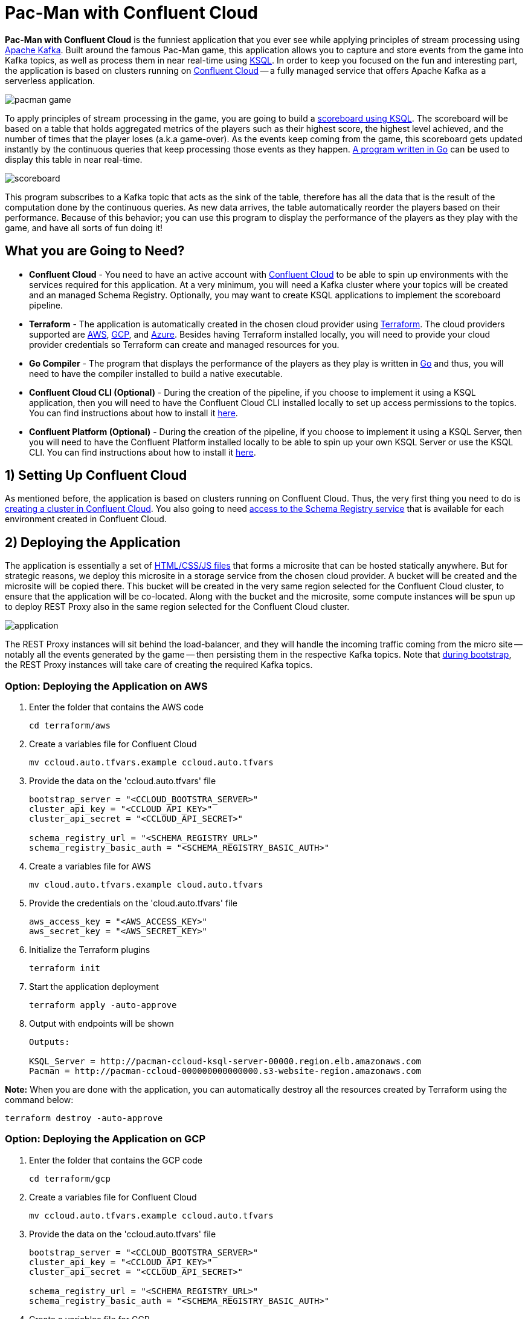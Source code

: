 = Pac-Man with Confluent Cloud

:imagesdir: images/

*Pac-Man with Confluent Cloud* is the funniest application that you ever see while applying principles of stream processing using https://kafka.apache.org[Apache Kafka]. Built around the famous Pac-Man game, this application allows you to capture and store events from the game into Kafka topics, as well as process them in near real-time using https://www.confluent.io/product/ksql/[KSQL]. In order to keep you focused on the fun and interesting part, the application is based on clusters running on https://www.confluent.io/confluent-cloud/[Confluent Cloud] -- a fully managed service that offers Apache Kafka as a serverless application.

image::pacman-game.png[]

To apply principles of stream processing in the game, you are going to build a link:pipeline/queries.sql[scoreboard using KSQL]. The scoreboard will be based on a table that holds aggregated metrics of the players such as their highest score, the highest level achieved, and the number of times that the player loses (a.k.a game-over). As the events keep coming from the game, this scoreboard gets updated instantly by the continuous queries that keep processing those events as they happen. link:scoreboard/scoreboard.go[A program written in Go] can be used to display this table in near real-time.

image::scoreboard.png[]

This program subscribes to a Kafka topic that acts as the sink of the table, therefore has all the data that is the result of the computation done by the continuous queries. As new data arrives, the table automatically reorder the players based on their performance. Because of this behavior; you can use this program to display the performance of the players as they play with the game, and have all sorts of fun doing it!

== What you are Going to Need?

* *Confluent Cloud* - You need to have an active account with https://www.confluent.io/confluent-cloud/[Confluent Cloud] to be able to spin up environments with the services required for this application. At a very minimum, you will need a Kafka cluster where your topics will be created and an managed Schema Registry. Optionally, you may want to create KSQL applications to implement the scoreboard pipeline.
* *Terraform* - The application is automatically created in the chosen cloud provider using https://www.terraform.io[Terraform]. The cloud providers supported are https://aws.amazon.com[AWS], https://cloud.google.com[GCP], and https://azure.microsoft.com[Azure]. Besides having Terraform installed locally, you will need to provide your cloud provider credentials so Terraform can create and managed resources for you.
* *Go Compiler* - The program that displays the performance of the players as they play is written in https://golang.org[Go] and thus, you will need to have the compiler installed to build a native executable.
* *Confluent Cloud CLI (Optional)* - During the creation of the pipeline, if you choose to implement it using a KSQL application, then you will need to have the Confluent Cloud CLI installed locally to set up access permissions to the topics. You can find instructions about how to install it https://docs.confluent.io/current/cloud/cli/index.html[here].
* *Confluent Platform (Optional)* - During the creation of the pipeline, if you choose to implement it using a KSQL Server, then you will need to have the Confluent Platform installed locally to be able to spin up your own KSQL Server or use the KSQL CLI. You can find instructions about how to install it https://www.confluent.io/product/confluent-platform/[here].

== 1) Setting Up Confluent Cloud

As mentioned before, the application is based on clusters running on Confluent Cloud. Thus, the very first thing you need to do is https://docs.confluent.io/current/quickstart/cloud-quickstart/index.html[creating a cluster in Confluent Cloud]. You also going to need https://docs.confluent.io/current/quickstart/cloud-quickstart/schema-registry.html[access to the Schema Registry service] that is available for each environment created in Confluent Cloud.

== 2) Deploying the Application

The application is essentially a set of link:pacman/[HTML/CSS/JS files] that forms a microsite that can be hosted statically anywhere. But for strategic reasons, we deploy this microsite in a storage service from the chosen cloud provider. A bucket will be created and the microsite will be copied there. This bucket will be created in the very same region selected for the Confluent Cloud cluster, to ensure that the application will be co-located. Along with the bucket and the microsite, some compute instances will be spun up to deploy REST Proxy also in the same region selected for the Confluent Cloud cluster.

image::application.png[align="left"]

The REST Proxy instances will sit behind the load-balancer, and they will handle the incoming traffic coming from the micro site -- notably all the events generated by the game -- then persisting them in the respective Kafka topics. Note that link:terraform/util/rest-proxy.sh[during bootstrap], the REST Proxy instances will take care of creating the required Kafka topics.

=== Option: Deploying the Application on AWS

1. Enter the folder that contains the AWS code
+
[source,bash]
----
cd terraform/aws
----

2. Create a variables file for Confluent Cloud
+
[source,bash]
----
mv ccloud.auto.tfvars.example ccloud.auto.tfvars
----

3. Provide the data on the 'ccloud.auto.tfvars' file
+
[source,bash]
----
bootstrap_server = "<CCLOUD_BOOTSTRA_SERVER>"
cluster_api_key = "<CCLOUD_API_KEY>"
cluster_api_secret = "<CCLOUD_API_SECRET>"

schema_registry_url = "<SCHEMA_REGISTRY_URL>"
schema_registry_basic_auth = "<SCHEMA_REGISTRY_BASIC_AUTH>"
----

4. Create a variables file for AWS
+
[source,bash]
----
mv cloud.auto.tfvars.example cloud.auto.tfvars
----

5. Provide the credentials on the 'cloud.auto.tfvars' file
+
[source,bash]
----
aws_access_key = "<AWS_ACCESS_KEY>"
aws_secret_key = "<AWS_SECRET_KEY>"
----

6. Initialize the Terraform plugins
+
[source,bash]
----
terraform init
----

7. Start the application deployment
+
[source,bash]
----
terraform apply -auto-approve
----

8. Output with endpoints will be shown
+
[source,bash]
----
Outputs:

KSQL_Server = http://pacman-ccloud-ksql-server-00000.region.elb.amazonaws.com
Pacman = http://pacman-ccloud-000000000000000.s3-website-region.amazonaws.com
----

*Note:* When you are done with the application, you can automatically destroy all the resources created by Terraform using the command below:

[source,bash]
----
terraform destroy -auto-approve
----

=== Option: Deploying the Application on GCP

1. Enter the folder that contains the GCP code
+
[source,bash]
----
cd terraform/gcp
----

2. Create a variables file for Confluent Cloud
+
[source,bash]
----
mv ccloud.auto.tfvars.example ccloud.auto.tfvars
----

3. Provide the data on the 'ccloud.auto.tfvars' file
+
[source,bash]
----
bootstrap_server = "<CCLOUD_BOOTSTRA_SERVER>"
cluster_api_key = "<CCLOUD_API_KEY>"
cluster_api_secret = "<CCLOUD_API_SECRET>"

schema_registry_url = "<SCHEMA_REGISTRY_URL>"
schema_registry_basic_auth = "<SCHEMA_REGISTRY_BASIC_AUTH>"
----

4. Create a variables file for GCP
+
[source,bash]
----
mv cloud.auto.tfvars.example cloud.auto.tfvars
----

5. Specify the GCP project name on the 'cloud.auto.tfvars' file
+
[source,bash]
----
gcp_credentials = "credentials.json"
gcp_project = "<YOUR_GCP_PROJECT>"
----

6. Create an service account key
+
[source,bash]
----
https://cloud.google.com/community/tutorials/getting-started-on-gcp-with-terraform
----

7. Copy your service account key
+
[source,bash]
----
cp <source>/credentials.json .
----

8. Initialize the Terraform plugins
+
[source,bash]
----
terraform init
----

9. Start the application deployment
+
[source,bash]
----
terraform apply -auto-approve
----

10. Output with endpoints will be shown
+
[source,bash]
----
Outputs:

KSQL_Server = http://0.0.0.0
Pacman = http://0.0.0.0
----

*Note:* When you are done with the application, you can automatically destroy all the resources created by Terraform using the command below:

[source,bash]
----
terraform destroy -auto-approve
----

=== Option: Deploying the Application on Azure

1. Enter the folder that contains the Azure code
+
[source,bash]
----
cd terraform/azr
----

2. Create a variables file for Confluent Cloud
+
[source,bash]
----
mv ccloud.auto.tfvars.example ccloud.auto.tfvars
----

3. Provide the data on the 'ccloud.auto.tfvars' file
+
[source,bash]
----
bootstrap_server = "<CCLOUD_BOOTSTRA_SERVER>"
cluster_api_key = "<CCLOUD_API_KEY>"
cluster_api_secret = "<CCLOUD_API_SECRET>"

schema_registry_url = "<SCHEMA_REGISTRY_URL>"
schema_registry_basic_auth = "<SCHEMA_REGISTRY_BASIC_AUTH>"
----

4. Create a variables file for Azure
+
[source,bash]
----
mv cloud.auto.tfvars.example cloud.auto.tfvars
----

5. Provide the credentials on the 'cloud.auto.tfvars' file
+
[source,bash]
----
azure_subscription_id = "<AZURE_SUBSCRIPTION_ID>"
azure_client_id = "<AZURE_CLIENT_ID>"
azure_client_secret = "<AZURE_CLIENT_SECRET>"
azure_tenant_id = "<AZURE_TENANT_ID>"
----

6. Initialize the Terraform plugins
+
[source,bash]
----
terraform init
----

7. Start the application deployment
+
[source,bash]
----
terraform apply -auto-approve
----

8. Output with endpoints will be shown
+
[source,bash]
----
Outputs:

KSQL_Server = http://pacman0000000-ksql.region.cloudapp.azure.com
Pacman = http://pacman0000000000000000000.z5.web.core.windows.net
----

*Note:* When you are done with the application, you can automatically destroy all the resources created by Terraform using the command below:

[source,bash]
----
terraform destroy -auto-approve
----

== 3) Creating the Pipeline

When users play with the Pac-Man game -- two types of events will be generated. The first one is called *User Game* and contains the data about the user's current game, such as their score, current level, and the number of lives. The second one is called *User Losses* and, as the name implies, contains data about the number of times the user loses the game. To build a scoreboard out of this, a stream processing pipeline need to be implemented to perform a series of computations on these two events and derive a table that will contain statistic data about each user's game.

image::pipeline.png[]

To implement the pipeline you will be using KSQL. The link:pipeline/queries.sql[code for this pipeline has been written for you] and the only thing you need to do is to execute them into a full-fledged KSQL Server. Therefore, you need to decide which KSQL Server you are going to use. There are three options:

1. Using the KSQL Server created by Terraform
2. Using your own KSQL Server running locally
3. Using Confluent Cloud KSQL (Managed Service)

Whatever option you pick, the KSQL Server will be pointing to the Kafka cluster running on Confluent Cloud. You can even mix and match options to showcase the fact that all options are handling data coming from the single-source-of-truth which is Apache Kafka.

=== Option: KSQL Server created by Terraform

1. Enter the folder that contains the AWS/GCP/Azure code
+
[source,bash]
----
cd terraform/<provider>
----

2. Execute the command to print the outputs
+
[source,bash]
----
terraform output
----

3. Select and copy the KSQL Server endpoint

4. Enter the folder that contains the KSQL code
+
[source,bash]
----
cd ../../pipeline
----

5. Start a new session of the KSQL CLI:
+
[source,bash]
----
ksql <ENDPOINT_COPIED_ON_STEP_THREE>
----

6. Run the queries in the KSQL CLI session:
+
[source,bash]
----
RUN SCRIPT 'queries.sql';
----

=== Option: Own KSQL Server running locally

1. Enter the folder that contains the KSQL code
+
[source,bash]
----
cd pipeline
----

2. Start a new KSQL Server instance
+
[source,bash]
----
ksql-server-start ksql-server.properties
----

3. Start a new session of the KSQL CLI:
+
[source,bash]
----
ksql http://localhost:8088
----

4. Run the queries in the KSQL CLI session:
+
[source,bash]
----
RUN SCRIPT 'queries.sql';
----

*Note:* The file 'ksql-server.properties' is generated by Terraform during deployment.

=== Option: Confluent Cloud KSQL

1. Access the Kafka cluster on Confluent Cloud
+
image::select-cluster.png[width="600", height="400"]

2. Select the 'KSQL' tab and click on 'Add Application'
+
image::new-ksql-app.png[]

3. Name the KSQL application and click on 'Continue'
+
image::name-ksql-app.png[]

4. Confirm the terms and then click on 'Launch cluster'

5. Log in into Confluent Cloud using the CCloud CLI
+
[source,bash]
----
ccloud login
----

6. Within your environment, list your Kafka clusters
+
[source,bash]
----
ccloud kafka cluster list
----

7. Select and copy the cluster id from the list

8. Make sure your Kafka cluster is selected
+
[source,bash]
----
ccloud kafka cluster use <CLUSTER_ID_COPIED_ON_STEP_SEVEN>
----

9. Find your KSQL application 'Id' using the CCloud CLI
+
[source,bash]
----
ccloud ksql app list
----

10. Select and copy the KSQL application id from the list

11. Set up read/write permissions to the Kafka topics
+
[source,bash]
----
ccloud ksql app configure-acls <KSQL_APP_ID_COPIED_ON_STEP_TEN> USER_GAME USER_LOSSES
----

12. Within the KSQL application, copy the entire link:pipeline/queries.sql[pipeline code] in the editor
+
image::create-pipeline.png[]

13. Click on 'Run' to create the pipeline

== 4) Executing the Scoreboard Program

In order to verify if the pipeline is working as expected, you can execute a program written in Go that displays the content of the scoreboard. Because tables in KSQL ultimately create topics, this program subscribes to the 'SCOREBOARD' topic and updates the display as new records arrive. Moreover, this program sorts the data based on each user's game to simulate a real game scoreboard.

1. Enter the folder that contains the code
+
[source,bash]
----
cd scoreboard
----

2. Create a native executable for the program
+
[source,bash]
----
go build -o scoreboard scoreboard.go
----

3. Execute the program to display the data
+
[source,bash]
----
./scoreboard
----

*Note:* This program can only be executed after the application is deployed in the cloud provider. Reason being, to connect to Confluent Cloud this program relies on a file called 'ccloud.properties' that is generated by Terraform during deployment.
